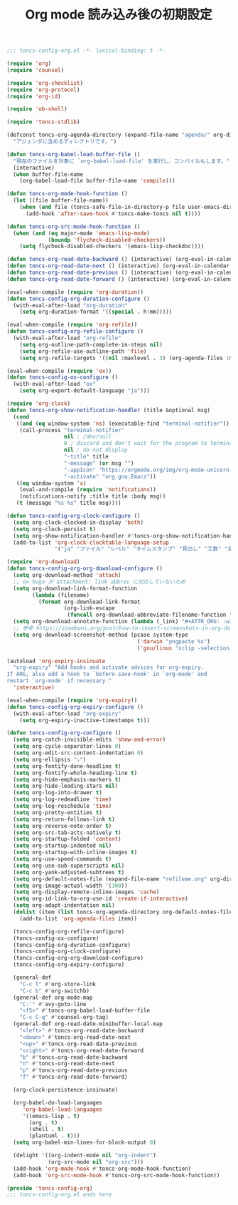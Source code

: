 #+TITLE: Org mode 読み込み後の初期設定
#+PROPERTY: header-args:emacs-lisp :tangle yes :comments both

#+begin_src emacs-lisp :comments no :padline no
;;; toncs-config-org.el -*- lexical-binding: t -*-
#+end_src

#+begin_src emacs-lisp
(require 'org)
(require 'counsel)

(require 'org-checklist)
(require 'org-protocol)
(require 'org-id)

(require 'ob-shell)

(require 'toncs-stdlib)

(defconst toncs-org-agenda-directory (expand-file-name "agenda/" org-directory)
  "アジェンダに含めるディレクトリです。")

(defun toncs-org-babel-load-buffer-file ()
  "現在のファイルを対象に `org-babel-load-file' を実行し、コンパイルもします。"
  (interactive)
  (when buffer-file-name
    (org-babel-load-file buffer-file-name 'compile)))

(defun toncs-org-mode-hook-function ()
  (let ((file buffer-file-name))
    (when (and file (toncs-safe-file-in-directory-p file user-emacs-directory))
      (add-hook 'after-save-hook #'toncs-make-toncs nil t))))

(defun toncs-org-src-mode-hook-function ()
  (when (and (eq major-mode 'emacs-lisp-mode)
             (boundp 'flycheck-disabled-checkers))
    (setq flycheck-disabled-checkers '(emacs-lisp-checkdoc))))

(defun toncs-org-read-date-backward () (interactive) (org-eval-in-calendar '(calendar-backward-day 1)))
(defun toncs-org-read-date-next () (interactive) (org-eval-in-calendar '(calendar-forward-week 1)))
(defun toncs-org-read-date-previous () (interactive) (org-eval-in-calendar '(calendar-backward-week 1)))
(defun toncs-org-read-date-forward () (interactive) (org-eval-in-calendar '(calendar-forward-day 1)))

(eval-when-compile (require 'org-duration))
(defun toncs-config-org-duration-configure ()
  (with-eval-after-load "org-duration"
    (setq org-duration-format '((special . h:mm)))))

(eval-when-compile (require 'org-refile))
(defun toncs-config-org-refile-configure ()
  (with-eval-after-load "org-refile"
    (setq org-outline-path-complete-in-steps nil)
    (setq org-refile-use-outline-path 'file)
    (setq org-refile-targets '((nil :maxlevel . 3) (org-agenda-files :maxlevel . 1)))))

(eval-when-compile (require 'ox))
(defun toncs-config-ox-configure ()
  (with-eval-after-load "ox"
    (setq org-export-default-language "ja")))

(require 'org-clock)
(defun toncs-org-show-notification-handler (title &optional msg)
  (cond
   ((and (eq window-system 'ns) (executable-find "terminal-notifier"))
    (call-process "terminal-notifier"
                  nil ; /dev/null
                  0 ; discard and don't wait for the program to terminate
                  nil ; do not display
                  "-title" title
                  "-message" (or msg "")
                  "-appIcon" "https://orgmode.org/img/org-mode-unicorn-logo.png"
                  "-activate" "org.gnu.Emacs"))
   ((eq window-system 'x)
    (eval-and-compile (require 'notifications))
    (notifications-notify :title title :body msg))
   (t (message "%s %s" title msg))))

(defun toncs-config-org-clock-configure ()
  (setq org-clock-clocked-in-display 'both)
  (setq org-clock-persist t)
  (setq org-show-notification-handler #'toncs-org-show-notification-handler)
  (add-to-list 'org-clock-clocktable-language-setup
               '("ja" "ファイル" "レベル" "タイムスタンプ" "見出し" "工数" "全て" "合計" "ファイル計" "集計時刻")))

(require 'org-download)
(defun toncs-config-org-org-download-configure ()
  (setq org-download-method 'attach)
  ;; ox-hugo が attachment: link abbrev に対応していないため
  (setq org-download-link-format-function
        (lambda (filename)
          (format org-download-link-format
                  (org-link-escape
                   (funcall org-download-abbreviate-filename-function filename)))))
  (setq org-download-annotate-function (lambda (_link) "#+ATTR_ORG: :width 500\n"))
  ;; 参考 https://zzamboni.org/post/how-to-insert-screenshots-in-org-documents-on-macos/
  (setq org-download-screenshot-method (pcase system-type
                                         ('darwin "pngpaste %s")
                                         ('gnu/linux "xclip -selection clipboard -target image/png -o > %s"))))

(autoload 'org-expiry-insinuate
  "org-expiry" "Add hooks and activate advices for org-expiry.
If ARG, also add a hook to `before-save-hook' in `org-mode' and
restart `org-mode' if necessary."
  'interactive)

(eval-when-compile (require 'org-expiry))
(defun toncs-config-org-expiry-configure ()
  (with-eval-after-load "org-expiry"
    (setq org-expiry-inactive-timestamps t)))

(defun toncs-config-org-configure ()
  (setq org-catch-invisible-edits 'show-and-error)
  (setq org-cycle-separator-lines 0)
  (setq org-edit-src-content-indentation 0)
  (setq org-ellipsis "⤵")
  (setq org-fontify-done-headline t)
  (setq org-fontify-whole-heading-line t)
  (setq org-hide-emphasis-markers t)
  (setq org-hide-leading-stars nil)
  (setq org-log-into-drawer t)
  (setq org-log-redeadline 'time)
  (setq org-log-reschedule 'time)
  (setq org-pretty-entities t)
  (setq org-return-follows-link t)
  (setq org-reverse-note-order t)
  (setq org-src-tab-acts-natively t)
  (setq org-startup-folded 'content)
  (setq org-startup-indented nil)
  (setq org-startup-with-inline-images t)
  (setq org-use-speed-commands t)
  (setq org-use-sub-superscripts nil)
  (setq org-yank-adjusted-subtrees t)
  (setq org-default-notes-file (expand-file-name "refileme.org" org-directory))
  (setq org-image-actual-width '(300))
  (setq org-display-remote-inline-images 'cache)
  (setq org-id-link-to-org-use-id 'create-if-interactive)
  (setq org-adapt-indentation nil)
  (dolist (item (list toncs-org-agenda-directory org-default-notes-file))
    (add-to-list 'org-agenda-files item))

  (toncs-config-org-refile-configure)
  (toncs-config-ox-configure)
  (toncs-config-org-duration-configure)
  (toncs-config-org-clock-configure)
  (toncs-config-org-org-download-configure)
  (toncs-config-org-expiry-configure)

  (general-def
    "C-c l" #'org-store-link
    "C-c b" #'org-switchb)
  (general-def org-mode-map
    "C-'" #'avy-goto-line
    "<f5>" #'toncs-org-babel-load-buffer-file
    "C-c C-q" #'counsel-org-tag)
  (general-def org-read-date-minibuffer-local-map
    "<left>" #'toncs-org-read-date-backward
    "<down>" #'toncs-org-read-date-next
    "<up>" #'toncs-org-read-date-previous
    "<right>" #'toncs-org-read-date-forward
    "b" #'toncs-org-read-date-backward
    "n" #'toncs-org-read-date-next
    "p" #'toncs-org-read-date-previous
    "f" #'toncs-org-read-date-forward)

  (org-clock-persistence-insinuate)

  (org-babel-do-load-languages
     'org-babel-load-languages
     '((emacs-lisp . t)
       (org . t)
       (shell . t)
       (plantuml . t)))
  (setq org-babel-min-lines-for-block-output 0)

  (delight '((org-indent-mode nil "org-indent")
             (org-src-mode nil "org-src")))
  (add-hook 'org-mode-hook #'toncs-org-mode-hook-function)
  (add-hook 'org-src-mode-hook #'toncs-org-src-mode-hook-function))
#+end_src

#+begin_src emacs-lisp :comments no
(provide 'toncs-config-org)
;;; toncs-config-org.el ends here
#+end_src
